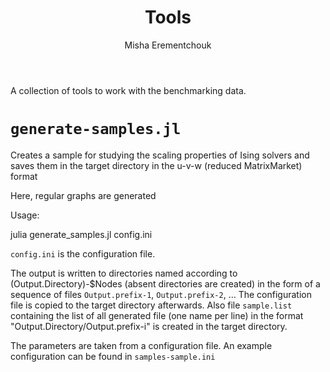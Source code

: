 #+TITLE: Tools
#+AUTHOR: Misha Erementchouk
#+EMAIL: merement@gmail.com
#+DATE: 
#+OPTIONS: tex: t LaTeX: t toc:nil ^:{}
#+KEYWORDS:
#+DESCRIPTION:

A collection of tools to work with the benchmarking data.

* =generate-samples.jl=

Creates a sample for studying the scaling properties of Ising solvers and
saves them in the target directory in the u-v-w (reduced MatrixMarket)
format

Here, regular graphs are generated

Usage:

    julia generate_samples.jl config.ini

~config.ini~ is the configuration file.

The output is written to directories named according to
(Output.Directory)-$Nodes
(absent directories are created) in the form of a sequence
of files ~Output.prefix-1~, ~Output.prefix-2~, ...
The configuration file is copied to the target directory afterwards.
Also file ~sample.list~ containing the list of all generated file
(one name per line) in the format "Output.Directory/Output.prefix-i"
is created in the target directory.

The parameters are taken from a configuration file. An example
configuration can be found in ~samples-sample.ini~


